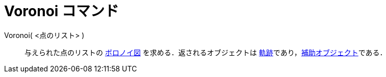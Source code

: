 = Voronoi コマンド
ifdef::env-github[:imagesdir: /ja/modules/ROOT/assets/images]

Voronoi( <点のリスト> )::
  与えられた点のリストの http://en.wikipedia.org/wiki/ja:%E3%83%9C%E3%83%AD%E3%83%8E%E3%82%A4%E5%9B%B3[ボロノイ図]
  を求める．返されるオブジェクトは
  xref:/commands/Locus.adoc[軌跡]であり，xref:/自由、従属、補助オブジェクト.adoc[補助オブジェクト]である．
